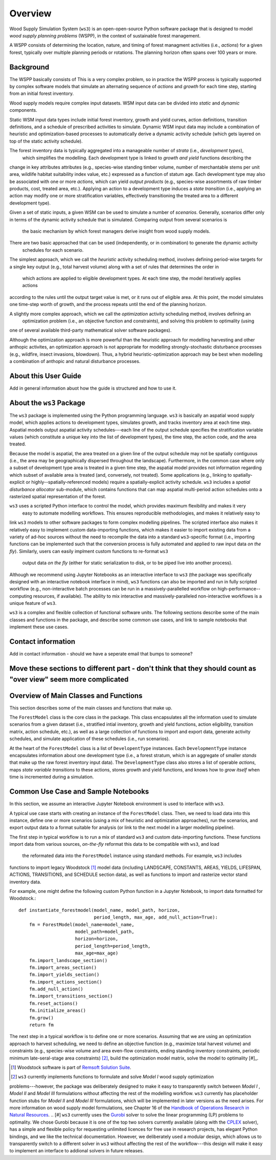 ****************************
Overview
****************************

Wood Supply Simulation System (``ws3``) is an open-open-source Python software package that is designed 
to model *wood supply planning problems* (WSPP), in the context of  sustainable forest management. 

A WSPP consists of determining the location, nature, and timing of forest managment 
activities (i.e., *actions*) for a given forest, typically over multiple planning periods or rotations.
The planning horizon often spans over 100 years or more. 



Background
=======

The WSPP basically consists of  This is a very complex problem, so in practice 
the WSPP process is typically supported by complex software models that simulate an alternating 
sequence of *actions* and *growth* for each time step, starting from an initial forest inventory.

Wood supply models require complex input datasets. WSM input data can be divided into *static* and *dynamic* 
components.

Static WSM input data types include initial forest inventory, growth and yield curves, action definitions, 
transition definitions, and a schedule of prescribed activities to simulate.
Dynamic WSM input data may include a combination of heuristic and optimization-based processes to automatically 
derive a dynamic activity schedule (which gets layered on top of the static activity schedule).

The forest inventory data is typically aggregated into a manageable number of *strata* (i.e., *development types*),
 which simplifies the modelling.  Each development type is linked to *growth and yield* functions describing the 
change in key attributes attributes (e.g., species-wise standing timber volume, number of merchantable stems per 
unit area, wildlife habitat suitability index value, etc.) expressed as a function of statum age. Each development 
type may also be associated with one or more *actions*, which can yield *output products* (e.g., species-wise 
assortments of raw timber products, cost, treated area, etc.). Applying an action to a development type induces a 
*state transition* (i.e., applying an action may modify one or more stratification variables, effectively 
transitioning the treated area to a different development type). 

Given a set of static inputs, a given WSM can be used to simulate a number of *scenarios*. Generally, scenarios 
differ only in terms of the dynamic activity schedule that is simulated. Comparing output from several scenarios is
 the basic mechanism by which forest managers derive insight from wood supply models.

There are two basic approached that can be used (independently, or in combination) to generate the dynamic activity
 schedules for each scenario.

The simplest approach, which we call the *heuristic* activity scheduling method, involves defining period-wise 
targets for a single key output (e.g., total harvest volume) along with a set of rules that determines the order in
 which actions are applied to eligible development types. At each time step, the model iteratively applies actions 
according to the rules until the output target value is met, or it runs out of eligible area. At this point, the 
model simulates one time-step worth of growth, and the process repeats until the end of the planning horizon.

A slightly more complex approach, which we call the *optimization* activity scheduling method, involves defining an
 optimization problem (i.e., an objective function and constraints), and solving this problem to optimality (using 
one of several available third-party mathematical solver software packages).

Although the optimization approach is more powerful than the heuristic approach for modelling harvesting and other 
anthopic activites, an optimization approach is not appropriate for modelling strongly-stochastic disturbance 
processes (e.g., wildfire, insect invasions, blowdown). Thus, a hybrid heuristic-optimization approach may be best 
when modelling a combination of anthopic and natural disturbance processes.

About this User Guide
================

Add in general information abuot how the guide is structured and how to use it. 

About the ``ws3`` Package
================

The ``ws3`` package is implemented using the Python programming language. ``ws3`` is basically an aspatial wood 
supply model, which applies actions to development types, simulates growth, and tracks inventory area at each time 
step. Aspatial models output aspatial activity schedules---each line of the output schedule specifies the 
stratification variable values (which constitute a unique key into the list of development types), the time step, 
the action code, and the area treated.

Because the model is aspatial, the area treated on a given line of the output schedule may not be spatially 
contiguous (i.e., the area may be geographically dispersed throughout the landscape). Furthermore, in the common 
case where only a subset of development type area is treated in a given time step, the aspatial model provides not 
information regarding which subset of available area is treated (and, conversely, not treated). Some applications 
(e.g., linking to spatially-explicit or highly--spatially-referenced models) require a spatially-explicit activity 
schedule. ``ws3`` includes a *spatial disturbance allocator* sub-module, which contains functions that can map 
aspatial multi-period action schedules onto a rasterized spatial representation of the forest.

``ws3`` uses a scripted Python interface to control the model, which provides maximum flexibility and makes it very
 easy to automate modelling workflows. This ensures reproducible methodologies, and makes it relatively easy to 
link ``ws3`` models to other software packages to form complex modelling pipelines. The scripted interface also 
makes it relatively easy to implement custom data-importing functions, which makes it easier to import existing 
data from a variety of ad-hoc sources without the need to recompile the data into a standard ``ws3``-specific 
format (i.e., importing functions can be implemented such that the conversion process is fully automated and 
applied to raw input data *on the fly*). Similarly, users can easily implment custom functions to re-format ``ws3``
 output data *on the fly* (either for static serialization to disk, or to be piped live into another process). 

Although we recommend using Jupyter Notebooks as an interactive interface to ``ws3`` (the package was specifically 
designed with an interactive notebook interface in mind), ``ws3`` functions can also be imported and run in fully 
scripted workflow (e.g., non-interactive batch processes can be run in a massively-parallelled workflow on 
high-performance--computing resources, if available). The ability to mix interactive and massively-paralleled 
non-interactive workflows is a unique feature of ``ws3``.

``ws3`` is a complex and flexible collection of functional software units. The following sections describe some of 
the main classes and functions in the package, and describe some common use cases, and link to sample notebooks 
that implement these use cases.

Contact information
==========================

Add in contact information - should we have a seperate email that bumps to someone?


Move these sections to different part - don't think that they should count as "over view" seem more complicated
=========================
Overview of Main Classes and Functions
=========================

This section describes some of the main classes and functions that make up.

The ``ForestModel`` class is the core class in the package. This class encapsulates all the information used to 
simulate scenarios from a given dataset (i.e., stratified intial inventory, growth and yield functions, action 
eligibility, transition matrix, action schedule, etc.), as well as a large collection of functions to import and 
export data, generate activity schedules, and simulate application of these schedules  (i.e., run scenarios).

At the heart of the ``ForestModel`` class is a list of ``DevelopentType`` instances. Each ``DevelopmentType`` 
instance encapsulates information about one development type (i.e., a forest stratum, which is an aggregate of 
smaller *stands* that make up the raw forest inventory input data). The ``DevelopmentType`` class also stores a 
list of operable *actions*, maps *state variable transitions* to these actions, stores growth and yield functions, 
and knows how to *grow itself* when time is incremented during a simulation.

.. To Do: Finish documenting main stuff here.
 
Common Use Case and Sample Notebooks
===========================

In this section, we assume an interactive Jupyter Notebook environment is used to interface with ``ws3``.

A typical use case starts with creating an instance of the ``ForestModel`` class. Then, we need to load data into 
this instance, define one or more scenarios (using a mix of heuristic and optimization approaches), run the 
scenarios, and export output data to a format suitable for analysis (or link to the next model in a larger 
modelling pipeline).

The first step in typical workflow is to run a mix of standard ``ws3`` and custom data-importing functions.  These 
functions import data from various sources, *on-the-fly* reformat this data to be compatible with ``ws3``, and load
 the reformated data into the ``ForestModel`` instance using standard methods. For example, ``ws3`` includes 
functions to import legacy Woodstock [#]_ model data (including LANDSCAPE, CONSTANTS, AREAS, YIELDS, LIFESPAN, 
ACTIONS, TRANSITIONS, and SCHEDULE section data), as well as functions to import and rasterize vector stand 
inventory data.

For example, one might define the following custom Python function in a Jupyter Notebook, to import data formatted 
for Woodstock.::

    def instantiate_forestmodel(model_name, model_path, horizon,
                                period_length, max_age, add_null_action=True):
        fm = ForestModel(model_name=model_name, 
	 	 	 model_path=model_path, 
 	 		 horizon=horizon,     
			 period_length=period_length,
			 max_age=max_age)
	fm.import_landscape_section()
	fm.import_areas_section()
	fm.import_yields_section()
	fm.import_actions_section()
	fm.add_null_action()
	fm.import_transitions_section()
	fm.reset_actions()
	fm.initialize_areas()
	fm.grow()
	return fm

The next step in a typical workflow is to define one or more scenarios. Assuming that we are using an optimization 
approach to harvest scheduling, we need to define an objective function (e.g., maximize total harvest volume) and 
constraints (e.g., species-wise volume and area even-flow constraints, ending standing inventory constraints, 
periodic minimum late-seral-stage area constraints) [#]_, build the optimization model matrix, solve the model to 
optimality [#]_. 


.. [#] Woodstock software is part of `Remsoft Solution Suite <http://www.remsoft.com/forestry.php>`_. 
.. [#] ``ws3`` currently implements functions to formulate and solve *Model I* wood supply optimization 
problems---however, the package was deliberately designed to make it easy to transparently switch between *Model I*
,  *Model II* and *Model III* formulations without affecting the rest of the modelling workflow. ``ws3`` currently 
has placeholder function stubs for *Model II* and *Model III* formulations, which will be implemented in later 
versions as the need arises. For more information on wood supply model formulations, see Chapter 16 of the 
`Handbook of Operations Research in Natural Resources <http://www.springer.com/gp/book/9780387718149>`_.
.. [#] ``ws3`` currently uses the `Gurobi <http://www.gurobi.com/>`_ solver to solve the linear programming (LP) 
problems to optimality. We chose Gurobi because it is one of the top two solvers currently available (along with 
the `CPLEX <https://www.ibm.com/analytics/data-science/prescriptive-analytics/cplex-optimizer>`_ solver), has a 
simple and flexible policy for requesting unlimited licences for free use in research projects, has elegant Python 
bindings, and we like the technical documentation. However, we deliberately used a modular design, which allows us 
to transparently switch to a different solver in ``ws3`` without affecting the rest of the workflow---this design 
will make it easy to implement an interface to addional solvers in future releases.


 
